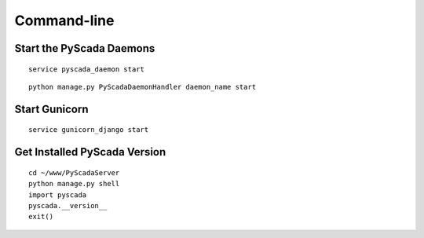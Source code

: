 Command-line
============

Start the PyScada Daemons
-------------------------

::

	service pyscada_daemon start


::

  python manage.py PyScadaDaemonHandler daemon_name start


Start Gunicorn
--------------

::

	service gunicorn_django start


.. _sec-get-installed-pyscada-version:

Get Installed PyScada Version
---------------------------

::

	cd ~/www/PyScadaServer
	python manage.py shell
	import pyscada
	pyscada.__version__
	exit()
